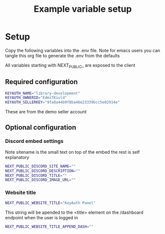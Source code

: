 #+TITLE: Example variable setup
#+PROPERTY: header-args :tangle .env
#+auto_tangle: t

* Setup
Copy the following variables into the .env file.
Note for emacs users you can tangle this org file to generate the .env from the defaults

All variables starting with NEXT_PUBLIC_ are exposed to the client
** Required configuration
#+begin_src sh
KEYAUTH_NAME="library-development"
KEYAUTH_OWNERID="EdmsTKiuld"
KEYAUTH_SELLERKEY="9fa8a44b9f8ba46e23339bcc5e02914e"
#+end_src
These are from the demo seller account
** Optional configuration
*** Discord embed settings
Note sitename is the small text on top of the embed the rest is self explanatory
#+begin_src sh
NEXT_PUBLIC_DISCORD_SITE_NAME=""
NEXT_PUBLIC_DISCORD_DESCRIPTION=""
NEXT_PUBLIC_DISCORD_TITLE=""
NEXT_PUBLIC_DISCORD_IMAGE_URL=""
#+end_src
*** Website title
#+begin_src sh
NEXT_PUBLIC_WEBSITE_TITLE="KeyAuth Panel"
#+END_SRC

This string will be apended to the <title> element on the /dashboard endpoint when the user is logged in
#+BEGIN_SRC sh
NEXT_PUBLIC_WEBSITE_TITLE_APPEND_DASH=""
#+end_src
